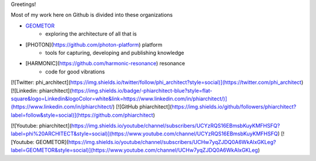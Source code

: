 Greetings!

Most of my work here on Github is divided into these organizations

- GEOMETOR_
    - exploring the architecture of all that is
- [PHOTON](https://github.com/photon-platform) platform
    - tools for capturing, developing and publishing knowledge
- [HARMONIC](https://github.com/harmonic-resonance) resonance
    - code for good vibrations

|youtube|



[![Twitter: phi_architect](https://img.shields.io/twitter/follow/phi_architect?style=social)](https://twitter.com/phi_architect)
[![Linkedin: phiarchitect](https://img.shields.io/badge/-phiarchitect-blue?style=flat-square&logo=Linkedin&logoColor=white&link=https://www.linkedin.com/in/phiarchitect/)](https://www.linkedin.com/in/phiarchitect/)
[![GitHub phiarchitect](https://img.shields.io/github/followers/phiarchitect?label=follow&style=social)](https://github.com/phiarchitect)

[![Youtube: phiarchitect](https://img.shields.io/youtube/channel/subscribers/UCYzRQS16EBmsbKuyKMFHSFQ?label=phi%20ARCHITECT&style=social)](https://www.youtube.com/channel/UCYzRQS16EBmsbKuyKMFHSFQ) 
[![Youtube: GEOMETOR](https://img.shields.io/youtube/channel/subscribers/UCHw7yqZJDQ0A6WkAlxGKLeg?label=GEOMETOR&style=social)](https://www.youtube.com/channel/UCHw7yqZJDQ0A6WkAlxGKLeg)


.. |youtube| image:: https://img.shields.io/youtube/channel/subscribers/UCYzRQS16EBmsbKuyKMFHSFQ?label=phi%20ARCHITECT&style=social
   :target: https://www.youtube.com/channel/UCYzRQS16EBmsbKuyKMFHSFQ

.. _GEOMETOR: https://github.com/geometor
